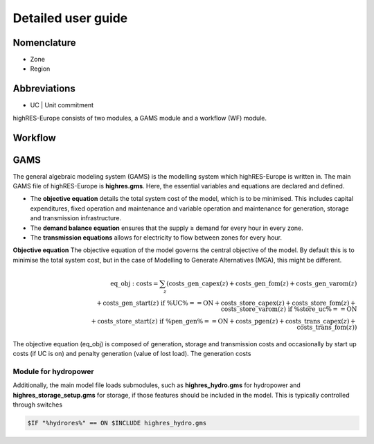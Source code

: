 Detailed user guide
====================

Nomenclature
-------------
* Zone
* Region

Abbreviations
--------------
* UC | Unit commitment

highRES-Europe consists of two modules, a GAMS module and a workflow (WF) module.  

Workflow
------------


GAMS
------------

The general algebraic modeling system (GAMS) is the modelling system which highRES-Europe is written in. The main GAMS file of highRES-Europe is **highres.gms**. Here, the essential variables and equations are declared and defined. 

* The **objective equation** details the total system cost of the model, which is to be minimised. This includes capital expenditures, fixed operation and maintenance and variable operation and maintenance for generation, storage and transmission infrastructure. 
* The **demand balance equation** ensures that the supply ≥ demand for every hour in every zone. 
* The **transmission equations** allows for electricity to flow between zones for every hour. 

**Objective equation**
The objective equation of the model governs the central objective of the model. By default this is to minimise the total system cost, but in the case of Modelling to Generate Alternatives (MGA), this might be different. 

.. math::

   \text{eq\_obj : } \text{costs} = \sum_{z} ( \text{costs\_gen\_capex}(z) + \text{costs\_gen\_fom}(z) + \text{costs\_gen\_varom}(z) \\
   \quad \quad \quad \quad + \text{costs\_gen\_start}(z) \text{ if } \text{\%UC\%} == \text{ON} + \text{costs\_store\_capex}(z) + \text{costs\_store\_fom}(z) + \text{costs\_store\_varom}(z) \text{ if } \text{\%store\_uc\%} == \text{ON} \\
   \quad \quad \quad \quad + \text{costs\_store\_start}(z) \text{ if } \text{\%pen\_gen\%} == \text{ON} + \text{costs\_pgen}(z) + \text{costs\_trans\_capex}(z) + \text{costs\_trans\_fom}(z) )


The objective equation (eq_obj) is composed of generation, storage and transmission costs and occasionally by start up costs (if UC is on) and penalty generation (value of lost load). The generation costs  

Module for hydropower
~~~~~~~~~~~~~~~~~~~~~~~~

Additionally, the main model file loads submodules, such as **highres_hydro.gms** for hydropower and **highres_storage_setup.gms** for storage, if those features should be included in the model. This is typically controlled through switches

.. code-block:: gams
    
    $IF "%hydrores%" == ON $INCLUDE highres_hydro.gms

